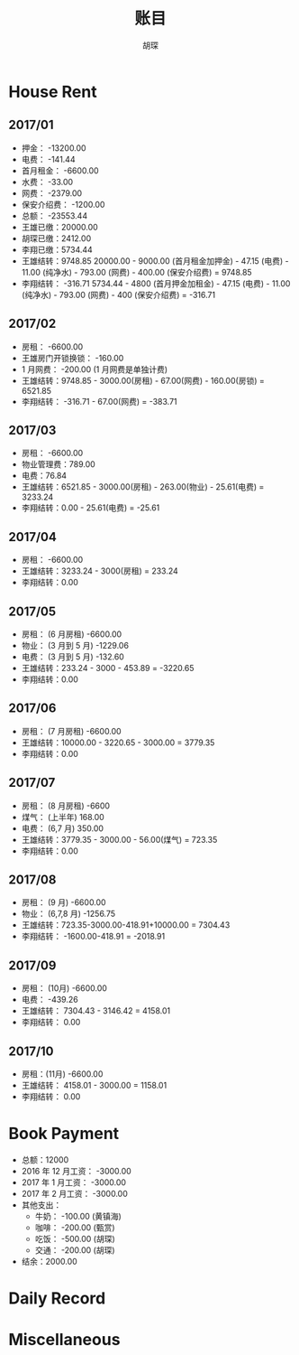 #+TITLE: 账目
#+AUTHOR: 胡琛

* House Rent 
  
** 2017/01

    + 押金： -13200.00
    + 电费： -141.44
    + 首月租金： -6600.00
    + 水费： -33.00
    + 网费： -2379.00
    + 保安介绍费： -1200.00
    + 总额： -23553.44
    + 王雄已缴：20000.00
    + 胡琛已缴：2412.00
    + 李翔已缴：5734.44
    + 王雄结转：9748.85
      20000.00 - 9000.00 (首月租金加押金) - 47.15 (电费) - 11.00 (纯净水) - 793.00 (网费) - 400.00 (保安介绍费) = 9748.85
    + 李翔结转： -316.71 
      5734.44 - 4800 (首月押金加租金) - 47.15 (电费) - 11.00 (纯净水) - 793.00 (网费) - 400 (保安介绍费) = -316.71

** 2017/02

   + 房租： -6600.00
   + 王雄房门开锁换锁： -160.00
   + 1 月网费： -200.00 (1 月网费是单独计费)
   + 王雄结转：9748.85 - 3000.00(房租) - 67.00(网费) - 160.00(房锁) = 6521.85
   + 李翔结转： -316.71 - 67.00(网费) = -383.71

** 2017/03
       
   + 房租： -6600.00
   + 物业管理费：789.00
   + 电费：76.84
   + 王雄结转：6521.85 - 3000.00(房租) - 263.00(物业) - 25.61(电费) = 3233.24 
   + 李翔结转：0.00 - 25.61(电费) = -25.61

** 2017/04
     
   + 房租： -6600.00
   + 王雄结转：3233.24 - 3000(房租) = 233.24
   + 李翔结转：0.00

** 2017/05

   + 房租： (6 月房租) -6600.00
   + 物业： (3 月到 5 月) -1229.06
   + 电费： (3 月到 5 月) -132.60
   + 王雄结转：233.24 - 3000 - 453.89 = -3220.65
   + 李翔结转：0.00

** 2017/06
    
   + 房租： (7 月房租) -6600.00
   + 王雄结转：10000.00 - 3220.65 - 3000.00 = 3779.35
   + 李翔结转：0.00

** 2017/07

    + 房租： (8 月房租) -6600
    + 煤气： (上半年) 168.00
    + 电费： (6,7 月) 350.00
    + 王雄结转：3779.35 - 3000.00 - 56.00(煤气) = 723.35
    + 李翔结转：0.00

** 2017/08

   + 房租： (9 月) -6600.00
   + 物业： (6,7,8 月) -1256.75
   + 王雄结转：723.35-3000.00-418.91+10000.00 = 7304.43
   + 李翔结转： -1600.00-418.91 = -2018.91
  
** 2017/09
    
   + 房租： (10月) -6600.00
   + 电费： -439.26
   + 王雄结转： 7304.43 - 3146.42 = 4158.01
   + 李翔结转： 0.00
   
** 2017/10 
   
   + 房租：(11月) -6600.00
   + 王雄结转： 4158.01 - 3000.00 = 1158.01
   + 李翔结转： 0.00

* Book Payment
   
  + 总额：12000
  + 2016 年 12 月工资： -3000.00
  + 2017 年 1 月工资： -3000.00
  + 2017 年 2 月工资： -3000.00
  + 其他支出：
    - 牛奶： -100.00 (黄镇海)
    - 咖啡： -200.00 (甄赏)
    - 吃饭： -500.00 (胡琛)
    - 交通： -200.00 (胡琛)
  + 结余：2000.00 
    
* Daily Record 
* Miscellaneous
